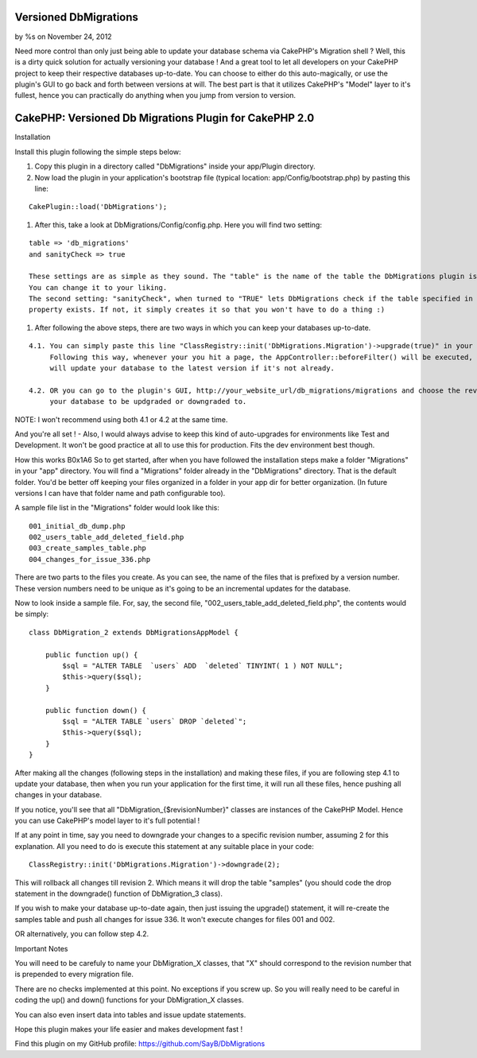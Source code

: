 

Versioned DbMigrations
======================

by %s on November 24, 2012

Need more control than only just being able to update your database
schema via CakePHP's Migration shell ? Well, this is a dirty quick
solution for actually versioning your database ! And a great tool to
let all developers on your CakePHP project to keep their respective
databases up-to-date. You can choose to either do this auto-magically,
or use the plugin's GUI to go back and forth between versions at will.
The best part is that it utilizes CakePHP's "Model" layer to it's
fullest, hence you can practically do anything when you jump from
version to version.

CakePHP: Versioned Db Migrations Plugin for CakePHP 2.0
============================================================

Installation



Install this plugin following the simple steps below:

#. Copy this plugin in a directory called "DbMigrations" inside your
   app/Plugin directory.
#. Now load the plugin in your application's bootstrap file (typical
   location: app/Config/bootstrap.php) by pasting this line:


::

    CakePlugin::load('DbMigrations');


#. After this, take a look at DbMigrations/Config/config.php. Here you
   will find two setting:


::

    table => 'db_migrations'
    and sanityCheck => true
    
    These settings are as simple as they sound. The "table" is the name of the table the DbMigrations plugin is going to use.
    You can change it to your liking.
    The second setting: "sanityCheck", when turned to "TRUE" lets DbMigrations check if the table specified in the "table"
    property exists. If not, it simply creates it so that you won't have to do a thing :)


#. After following the above steps, there are two ways in which you
   can keep your databases up-to-date.


::

    4.1. You can simply paste this line "ClassRegistry::init('DbMigrations.Migration')->upgrade(true)" in your AppController::beforeFilter().
         Following this way, whenever your you hit a page, the AppController::beforeFilter() will be executed, hence, the DbMigrations plugin
         will update your database to the latest version if it's not already.
    
    4.2. OR you can go to the plugin's GUI, http://your_website_url/db_migrations/migrations and choose the revision you'd like
         your database to be updgraded or downgraded to.

NOTE: I won't recommend using both 4.1 or 4.2 at the same time.

And you're all set ! - Also, I would always advise to keep this kind
of auto-upgrades for environments like Test and Development. It won't
be good practice at all to use this for production. Fits the dev
environment best though.

How this works
B0x1A6
So to get started, after when you have followed the installation steps
make a folder "Migrations" in your "app" directory. You will find a
"Migrations" folder already in the "DbMigrations" directory. That is
the default folder. You'd be better off keeping your files organized
in a folder in your app dir for better organization. (In future
versions I can have that folder name and path configurable too).

A sample file list in the "Migrations" folder would look like this:

::

    001_initial_db_dump.php
    002_users_table_add_deleted_field.php
    003_create_samples_table.php
    004_changes_for_issue_336.php

There are two parts to the files you create. As you can see, the name
of the files that is prefixed by a version number. These version
numbers need to be unique as it's going to be an incremental updates
for the database.

Now to look inside a sample file. For, say, the second file,
"002_users_table_add_deleted_field.php", the contents would be simply:

::

    class DbMigration_2 extends DbMigrationsAppModel {
    
        public function up() {
            $sql = "ALTER TABLE  `users` ADD  `deleted` TINYINT( 1 ) NOT NULL";
            $this->query($sql);
        }
    
        public function down() {
            $sql = "ALTER TABLE `users` DROP `deleted`";
            $this->query($sql);
        }
    }

After making all the changes (following steps in the installation) and
making these files, if you are following step 4.1 to update your
database, then when you run your application for the first time, it
will run all these files, hence pushing all changes in your database.

If you notice, you'll see that all "DbMigration_{$revisionNumber}"
classes are instances of the CakePHP Model. Hence you can use
CakePHP's model layer to it's full potential !

If at any point in time, say you need to downgrade your changes to a
specific revision number, assuming 2 for this explanation. All you
need to do is execute this statement at any suitable place in your
code:

::

    ClassRegistry::init('DbMigrations.Migration')->downgrade(2);

This will rollback all changes till revision 2. Which means it will
drop the table "samples" (you should code the drop statement in the
downgrade() function of DbMigration_3 class).

If you wish to make your database up-to-date again, then just issuing
the upgrade() statement, it will re-create the samples table and push
all changes for issue 336. It won't execute changes for files 001 and
002.

OR alternatively, you can follow step 4.2.

Important Notes

You will need to be carefuly to name your DbMigration_X classes, that
"X" should correspond to the revision number that is prepended to
every migration file.

There are no checks implemented at this point. No exceptions if you
screw up. So you will really need to be careful in coding the up() and
down() functions for your DbMigration_X classes.

You can also even insert data into tables and issue update statements.

Hope this plugin makes your life easier and makes development fast !

Find this plugin on my GitHub profile:
`https://github.com/SayB/DbMigrations`_


.. _https://github.com/SayB/DbMigrations: https://github.com/SayB/DbMigrations
.. meta::
    :title: Versioned DbMigrations
    :description: CakePHP Article related to plugin,DB Migrations,versioning,Plugins
    :keywords: plugin,DB Migrations,versioning,Plugins
    :copyright: Copyright 2012 
    :category: plugins

